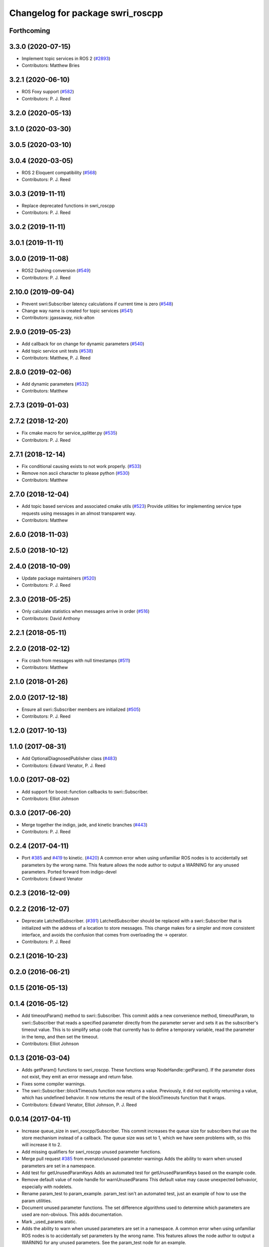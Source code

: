 ^^^^^^^^^^^^^^^^^^^^^^^^^^^^^^^^^
Changelog for package swri_roscpp
^^^^^^^^^^^^^^^^^^^^^^^^^^^^^^^^^

Forthcoming
-----------

3.3.0 (2020-07-15)
------------------
* Implement topic services in ROS 2 (`#2893 <https://github.com/swri-robotics/marti_common/issues/2893>`_)
* Contributors: Matthew Bries

3.2.1 (2020-06-10)
------------------
* ROS Foxy support (`#582 <https://github.com/swri-robotics/marti_common/issues/582>`_)
* Contributors: P. J. Reed

3.2.0 (2020-05-13)
------------------

3.1.0 (2020-03-30)
------------------

3.0.5 (2020-03-10)
------------------

3.0.4 (2020-03-05)
------------------
* ROS 2 Eloquent compatibility (`#568 <https://github.com/swri-robotics/marti_common/issues/568>`_)
* Contributors: P. J. Reed

3.0.3 (2019-11-11)
------------------
* Replace deprecated functions in swri_roscpp
* Contributors: P. J. Reed

3.0.2 (2019-11-11)
------------------

3.0.1 (2019-11-11)
------------------

3.0.0 (2019-11-08)
------------------
* ROS2 Dashing conversion (`#549 <https://github.com/pjreed/marti_common/issues/549>`_)
* Contributors: P. J. Reed

2.10.0 (2019-09-04)
-------------------
* Prevent swri:Subscriber latency calculations if current time is zero (`#548 <https://github.com/swri-robotics/marti_common/issues/548>`_)
* Change way name is created for topic services (`#541 <https://github.com/swri-robotics/marti_common/issues/541>`_)
* Contributors: jgassaway, nick-alton

2.9.0 (2019-05-23)
------------------
* Add callback for on change for dynamic parameters (`#540 <https://github.com/swri-robotics/marti_common/issues/540>`_)
* Add topic service unit tests (`#538 <https://github.com/swri-robotics/marti_common/issues/538>`_)
* Contributors: Matthew, P. J. Reed

2.8.0 (2019-02-06)
------------------
* Add dynamic parameters (`#532 <https://github.com/swri-robotics/marti_common/issues/532>`_)
* Contributors: Matthew

2.7.3 (2019-01-03)
------------------

2.7.2 (2018-12-20)
------------------
* Fix cmake macro for service_splitter.py (`#535 <https://github.com/swri-robotics/marti_common/issues/535>`_)
* Contributors: P. J. Reed

2.7.1 (2018-12-14)
------------------
* Fix conditional causing exists to not work properly. (`#533 <https://github.com/swri-robotics/marti_common/issues/533>`_)
* Remove non ascii character to please python (`#530 <https://github.com/swri-robotics/marti_common/issues/530>`_)
* Contributors: Matthew

2.7.0 (2018-12-04)
------------------
* Add topic based services and associated cmake utils (`#523 <https://github.com/swri-robotics/marti_common/issues/523>`_)
  Provide utilities for implementing service type requests using messages in an almost transparent way.
* Contributors: Matthew

2.6.0 (2018-11-03)
------------------

2.5.0 (2018-10-12)
------------------

2.4.0 (2018-10-09)
------------------
* Update package maintainers (`#520 <https://github.com/swri-robotics/marti_common/issues/520>`_)
* Contributors: P. J. Reed

2.3.0 (2018-05-25)
------------------
* Only calculate statistics when messages arrive in order (`#516 <https://github.com/swri-robotics/marti_common/issues/516>`_)
* Contributors: David Anthony

2.2.1 (2018-05-11)
------------------

2.2.0 (2018-02-12)
------------------
* Fix crash from messages with null timestamps (`#511 <https://github.com/swri-robotics/marti_common/issues/511>`_)
* Contributors: Matthew

2.1.0 (2018-01-26)
------------------

2.0.0 (2017-12-18)
------------------
* Ensure all swri::Subscriber members are initialized (`#505 <https://github.com/swri-robotics/marti_common/issues/505>`_)
* Contributors: P. J. Reed

1.2.0 (2017-10-13)
------------------

1.1.0 (2017-08-31)
------------------
* Add OptionalDiagnosedPublisher class (`#483 <https://github.com/pjreed/marti_common/issues/483>`_)
* Contributors: Edward Venator, P. J. Reed

1.0.0 (2017-08-02)
------------------
* Add support for boost::function callbacks to swri::Subscriber.
* Contributors: Elliot Johnson

0.3.0 (2017-06-20)
------------------
* Merge together the indigo, jade, and kinetic branches (`#443 <https://github.com/pjreed/marti_common/issues/443>`_)
* Contributors: P. J. Reed

0.2.4 (2017-04-11)
------------------
* Port `#385 <https://github.com/swri-robotics/marti_common/issues/385>`_ and `#419 <https://github.com/swri-robotics/marti_common/issues/419>`_ to kinetic. (`#420 <https://github.com/swri-robotics/marti_common/issues/420>`_)
  A common error when using unfamiliar ROS nodes is to accidentally set parameters
  by the wrong name. This feature allows the node author to output a WARNING
  for any unused parameters.
  Ported forward from indigo-devel
* Contributors: Edward Venator

0.2.3 (2016-12-09)
------------------

0.2.2 (2016-12-07)
------------------
* Deprecate LatchedSubscriber. (`#391 <https://github.com/swri-robotics/marti_common/issues/391>`_)
  LatchedSubscriber should be replaced with a swri::Subscriber that is
  initialized with the address of a location to store messages. This change
  makes for a simpler and more consistent interface, and avoids the confusion
  that comes from overloading the -> operator.
* Contributors: P. J. Reed

0.2.1 (2016-10-23)
------------------

0.2.0 (2016-06-21)
------------------

0.1.5 (2016-05-13)
------------------

0.1.4 (2016-05-12)
------------------
* Add timeoutParam() method to swri::Subscriber.
  This commit adds a new convenience method, timeoutParam, to
  swri::Subscriber that reads a specified parameter directly from the
  parameter server and sets it as the subscriber's timeout value.  This
  is to simplify setup code that currently has to define a temporary
  variable, read the parameter in the temp, and then set the timeout.
* Contributors: Elliot Johnson

0.1.3 (2016-03-04)
------------------
* Adds getParam() functions to swri_roscpp.
  These functions wrap NodeHandle::getParam(). If the parameter does
  not exist, they emit an error message and return false.
* Fixes some compiler warnings.
* The swri::Subscriber::blockTimeouts function now returns a value.
  Previously, it did not explicitly returning a value, which has
  undefined behavior. It now returns the result of the blockTimeouts
  function that it wraps.
* Contributors: Edward Venator, Elliot Johnson, P. J. Reed

0.0.14 (2017-04-11)
-------------------
* Increase queue_size in swri_roscpp/Subscriber.
  This commit increases the queue size for subscribers that use the
  store mechanism instead of a callback.  The queue size was set to 1,
  which we have seen problems with, so this will increase it to 2.
* Add missing qualifiers for swri_roscpp unused parameter functions.
* Merge pull request `#385 <https://github.com/swri-robotics/marti_common/issues/385>`_ from evenator/unused-parameter-warnings
  Adds the ability to warn when unused parameters are set in a namespace.
* Add test for getUnusedParamKeys
  Adds an automated test for getUnusedParamKeys based on the example
  code.
* Remove default value of node handle for warnUnusedParams
  This default value may cause unexpected behvavior, especially
  with nodelets.
* Rename param_test to param_example.
  param_test isn't an automated test, just an example of how to use the
  param utilities.
* Document unused parameter functions.
  The set difference algorithms used to determine which parameters
  are used are non-obvious. This adds documentation.
* Mark _used_params static.
* Adds the ability to warn when unused parameters are set in a namespace.
  A common error when using unfamiliar ROS nodes is to accidentally set
  parameters by the wrong name. This features allows the node author
  to output a WARNING for any unused parameters.
  See the param_test node for an example.
* Contributors: Ed Venator, Edward Venator, Elliot Johnson, elliotjo

0.0.13 (2016-10-23)
-------------------
* Add swri_roscpp functions for reading float values.
  These add support for reading float values directly instead of
  doubles.
* Contributors: Elliot Johnson

0.0.12 (2016-08-14)
-------------------

0.0.11 (2016-05-13)
-------------------

0.0.10 (2016-05-12)
-------------------
* Deprecate LatchedSubscriber.
  This commit adds an alternative to LatchedSubscriber and deprecates
  the LatchedSubscriber interface.  LatchedSubscriber should be replaced
  with a swri::Subscriber that is initialized with the address of a
  location to store messages.  For example, instead of:
  swri::LatchedSubscriber<my_package::MyMessage> msg\_;
  ...
  msg\_.initialize(nh\_, "topic_name");
  ...
  ROS_INFO("msg->field = %f", msg->field);
  this becomes:
  swri::Subscriber sub\_;
  my_package::MyMessageConstPtr msg\_;
  ...
  sub\_ = swri::SubscribeR(nh\_, "topic_name", &msg\_);
  ...
  ROS_INFO("msg->field = %f", msg->field).
  This change makes for a simpler and more consistent interface, and
  avoids the confusion that comes from overloading the -> operator.

0.0.9 (2016-03-04)
------------------

0.0.8 (2016-01-06)
------------------
* Makes swri::Subscriber's assignment operator return a value.
  According to the C++ spec, assignment operators must return a reference to the
  current object (\*this). swri::Subscriber's assignment operator was not
  returning a value, which works in GCC, but not Clang. GCC would do the right
  thing for you, but Clang will compile the code but generate a SIGILL 
  exception at runtime. This is easily fixed by manually returning \*this.
* Contributors: P. J. Reed

0.0.7 (2015-11-18)
------------------
* Fixes broken changelog `#279 <https://github.com/swri-robotics/marti_common/issues/279>`_.

0.0.6 (2015-11-17)
------------------
* First release of swri_roscpp
* Contributors: Edward Venator

0.1.2 (2016-01-06)
------------------

0.1.1 (2015-11-17)
------------------
* First jade release of swri_roscpp
* Contributors: Edward Venator

0.1.0 (2015-09-29)
------------------

0.0.5 (2015-09-27 15:27)
------------------------

0.0.4 (2015-09-27 11:35)
------------------------

0.0.3 (2015-09-26)
------------------

0.0.2 (2015-09-25 15:00)
------------------------

0.0.1 (2015-09-25 09:06)
------------------------
